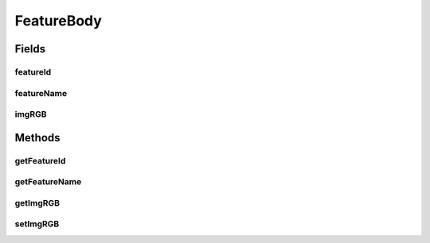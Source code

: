 .. java:import:: mmlib4j.images ColorImage

FeatureBody
===========

.. java:package:: mmlib4j.features
   :noindex:

.. java:type:: public class FeatureBody

Fields
------
featureId
^^^^^^^^^

.. java:field:: public int featureId
   :outertype: FeatureBody

featureName
^^^^^^^^^^^

.. java:field:: public String featureName
   :outertype: FeatureBody

imgRGB
^^^^^^

.. java:field:: public ColorImage imgRGB
   :outertype: FeatureBody

Methods
-------
getFeatureId
^^^^^^^^^^^^

.. java:method:: public int getFeatureId()
   :outertype: FeatureBody

getFeatureName
^^^^^^^^^^^^^^

.. java:method:: public String getFeatureName()
   :outertype: FeatureBody

getImgRGB
^^^^^^^^^

.. java:method:: public ColorImage getImgRGB()
   :outertype: FeatureBody

setImgRGB
^^^^^^^^^

.. java:method:: public void setImgRGB(ColorImage imgRGB)
   :outertype: FeatureBody

